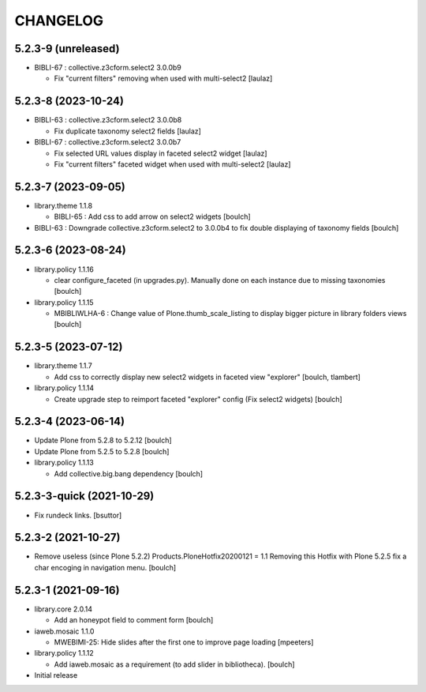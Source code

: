 CHANGELOG
=========

5.2.3-9 (unreleased)
--------------------

- BIBLI-67 : collective.z3cform.select2 3.0.0b9

  - Fix "current filters" removing when used with multi-select2
    [laulaz]


5.2.3-8 (2023-10-24)
--------------------

- BIBLI-63 : collective.z3cform.select2 3.0.0b8

  - Fix duplicate taxonomy select2 fields
    [laulaz]

- BIBLI-67 : collective.z3cform.select2 3.0.0b7

  - Fix selected URL values display in faceted select2 widget
    [laulaz]

  - Fix "current filters" faceted widget when used with multi-select2
    [laulaz]


5.2.3-7 (2023-09-05)
--------------------

- library.theme 1.1.8

  - BIBLI-65 : Add css to add arrow on select2 widgets
    [boulch]

- BIBLI-63 : Downgrade collective.z3cform.select2 to 3.0.0b4 to fix double displaying of taxonomy fields
  [boulch]


5.2.3-6 (2023-08-24)
--------------------

- library.policy 1.1.16

  - clear configure_faceted (in upgrades.py). Manually done on each instance due to missing taxonomies
    [boulch]

- library.policy 1.1.15

  - MBIBLIWLHA-6 : Change value of Plone.thumb_scale_listing to display bigger picture in library folders views
    [boulch]


5.2.3-5 (2023-07-12)
--------------------

- library.theme 1.1.7

  - Add css to correctly display new select2 widgets in faceted view "explorer"
    [boulch, tlambert]

- library.policy 1.1.14

  - Create upgrade step to reimport faceted "explorer" config (Fix select2 widgets)
    [boulch]


5.2.3-4 (2023-06-14)
--------------------

- Update Plone from 5.2.8 to 5.2.12
  [boulch]

- Update Plone from 5.2.5 to 5.2.8
  [boulch]

- library.policy 1.1.13

  - Add collective.big.bang dependency
    [boulch]


5.2.3-3-quick (2021-10-29)
--------------------------

- Fix rundeck links.
  [bsuttor]

5.2.3-2 (2021-10-27)
--------------------

- Remove useless (since Plone 5.2.2) Products.PloneHotfix20200121 = 1.1
  Removing this Hotfix with Plone 5.2.5 fix a char encoging in navigation menu.
  [boulch]


5.2.3-1 (2021-09-16)
--------------------

- library.core 2.0.14

  - Add an honeypot field to comment form 
    [boulch]

- iaweb.mosaic 1.1.0

  - MWEBIMI-25: Hide slides after the first one to improve page loading
    [mpeeters]

- library.policy 1.1.12

  - Add iaweb.mosaic as a requirement (to add slider in bibliotheca). 
    [boulch]

- Initial release
